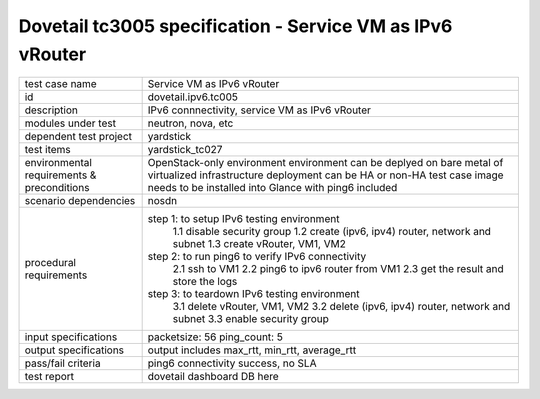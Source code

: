 .. This work is licensed under a Creative Commons Attribution 4.0 International License.
.. http://creativecommons.org/licenses/by/4.0
.. (c) OPNFV and others

==========================================================
Dovetail tc3005 specification - Service VM as IPv6 vRouter
==========================================================

.. table::
   :class: longtable

+-----------------------+--------------------------------------------------------------------------+
|test case name         |Service VM as IPv6 vRouter                                                |
|                       |                                                                          |
+-----------------------+--------------------------------------------------------------------------+
|id                     |dovetail.ipv6.tc005                                                       |
+-----------------------+--------------------------------------------------------------------------+
|description            |IPv6 connnectivity, service VM as IPv6 vRouter                            |
+-----------------------+--------------------------------------------------------------------------+
|modules under test     |neutron, nova, etc                                                        |
+-----------------------+--------------------------------------------------------------------------+
|dependent test project |yardstick                                                                 |
+-----------------------+--------------------------------------------------------------------------+
|test items             |yardstick_tc027                                                           |
+-----------------------+--------------------------------------------------------------------------+
|environmental          | OpenStack-only environment                                               |
|requirements &         | environment can be deplyed on bare metal of virtualized infrastructure   |
|preconditions          | deployment can be HA or non-HA                                           |
|                       | test case image needs to be installed into Glance with ping6 included    |
+-----------------------+--------------------------------------------------------------------------+
|scenario dependencies  | nosdn                                                                    |
+-----------------------+--------------------------------------------------------------------------+
|procedural             |step 1: to setup IPv6 testing environment                                 |
|requirements           |     1.1 disable security group                                           |
|                       |     1.2 create (ipv6, ipv4) router, network and subnet                   |
|                       |     1.3 create vRouter, VM1, VM2                                         |
|                       |step 2: to run ping6 to verify IPv6 connectivity                          |
|                       |     2.1 ssh to VM1                                                       |
|                       |     2.2 ping6 to ipv6 router from VM1                                    |
|                       |     2.3 get the result and store the logs                                |
|                       |step 3: to teardown IPv6 testing environment                              |
|                       |     3.1 delete vRouter, VM1, VM2                                         |
|                       |     3.2 delete (ipv6, ipv4) router, network and subnet                   |
|                       |     3.3 enable security group                                            |
+-----------------------+--------------------------------------------------------------------------+
|input specifications   |packetsize: 56                                                            |
|                       |ping_count: 5                                                             |
|                       |                                                                          |
+-----------------------+--------------------------------------------------------------------------+
|output specifications  |output includes max_rtt, min_rtt, average_rtt                             |
|                       |                                                                          |                                             
|                       |                                                                          |
+-----------------------+--------------------------------------------------------------------------+
|pass/fail criteria     |ping6 connectivity success, no SLA                                        |
+-----------------------+--------------------------------------------------------------------------+
|test report            | dovetail dashboard DB here                                               |
+-----------------------+--------------------------------------------------------------------------+

